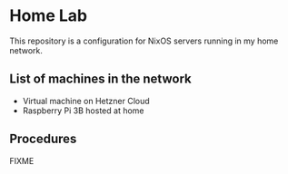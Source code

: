 # -*- org-id-link-to-org-use-id: nil; -*-
* Home Lab
This repository is a configuration for NixOS servers running in my home network.
** List of machines in the network
- Virtual machine on Hetzner Cloud
- Raspberry Pi 3B hosted at home
** Procedures
FIXME
